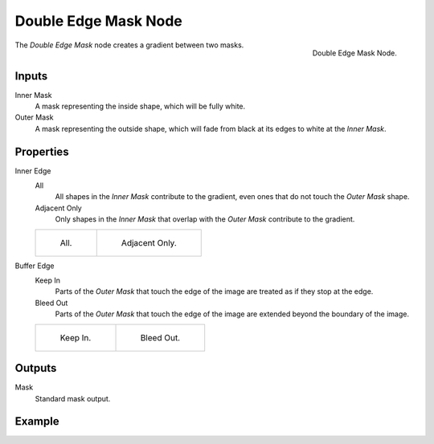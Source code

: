 .. _bpy.types.CompositorNodeDoubleEdgeMask:

*********************
Double Edge Mask Node
*********************

.. figure:: /images/compositing_node-types_CompositorNodeDoubleEdgeMask.png
   :align: right

   Double Edge Mask Node.

The *Double Edge Mask* node creates a gradient between two masks.


Inputs
======

Inner Mask
   A mask representing the inside shape, which will be fully white.
Outer Mask
   A mask representing the outside shape, which will fade from black at its edges
   to white at the *Inner Mask*.


Properties
==========

Inner Edge
   All
      All shapes in the *Inner Mask* contribute to the gradient, even ones that do
      not touch the *Outer Mask* shape.
   Adjacent Only
      Only shapes in the *Inner Mask* that overlap with the *Outer Mask* contribute
      to the gradient.

   .. list-table::

      * - .. figure:: /images/compositing_types_matte_double-edge-mask_all.png

             All.

        - .. figure:: /images/compositing_types_matte_double-edge-mask_adjacent.png

             Adjacent Only.

Buffer Edge
   Keep In
      Parts of the *Outer Mask* that touch the edge of the image are treated as if
      they stop at the edge.
   Bleed Out
      Parts of the *Outer Mask* that touch the edge of the image are extended
      beyond the boundary of the image.

   .. list-table::

      * - .. figure:: /images/compositing_types_matte_double-edge-mask_in.png

             Keep In.

        - .. figure:: /images/compositing_types_matte_double-edge-mask_bleed.png

             Bleed Out.


Outputs
=======

Mask
   Standard mask output.


Example
=======

.. youtube:: VcjEfoNIHZs

